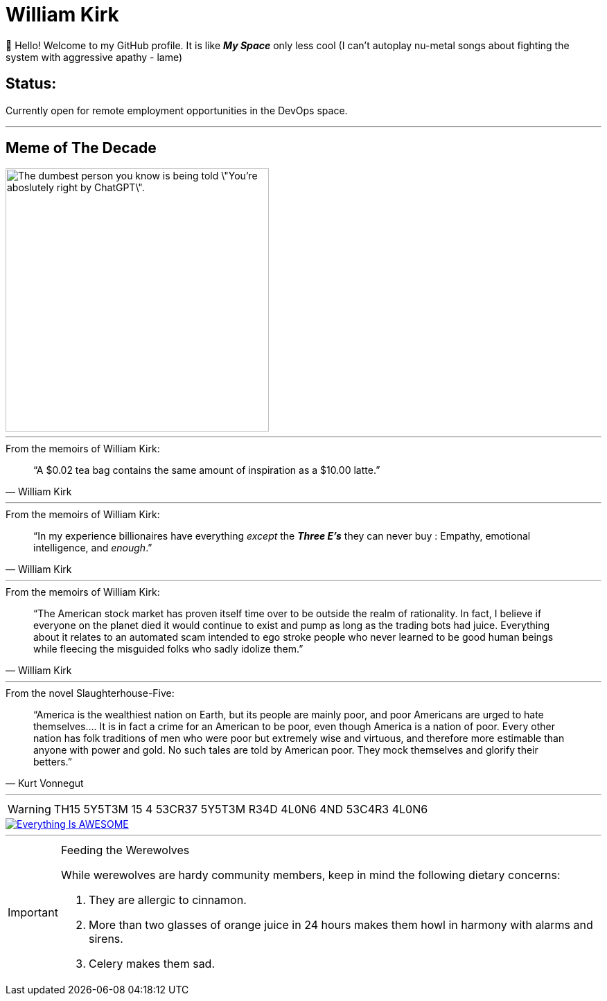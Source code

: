 = William Kirk

👋 Hello! Welcome to my GitHub profile. It is like *_My Space_* only less cool (I can't autoplay nu-metal songs about fighting the system with aggressive apathy - lame)

== Status:

Currently open for remote employment opportunities in the DevOps space.

'''

== Meme of The Decade

image::cgpt.png[alt=The dumbest person you know is being told \"You're aboslutely right by ChatGPT\"., height=380]

'''

.From the memoirs of William Kirk:
[quote,William Kirk]
“A $0.02 tea bag contains the same amount of inspiration as a $10.00 latte.”

'''

.From the memoirs of William Kirk:
[quote,William Kirk]
“In my experience billionaires have everything _except_ the *_Three E's_* they can never buy :
Empathy, emotional intelligence, and _enough_.”

'''

.From the memoirs of William Kirk:
[quote,William Kirk]
“The American stock market has proven itself time over to be outside the realm of rationality. In fact, I believe if everyone on the planet died it would continue to exist and pump as long as the trading bots had juice. Everything about it relates to an automated scam intended to ego stroke people who never learned to be good human beings while fleecing the misguided folks who sadly idolize them.”

'''

.From the novel Slaughterhouse-Five:
[quote,Kurt Vonnegut]
“America is the wealthiest nation on Earth, but its people are mainly poor, and poor Americans are urged to hate themselves.... It is in fact a crime for an American to be poor, even though America is a nation of poor. Every other nation has folk traditions of men who were poor but extremely wise and virtuous, and therefore more estimable than anyone with power and gold. No such tales are told by American poor. They mock themselves and glorify their betters.”

'''

[WARNING]
====
TH15 5Y5T3M 15 4 53CR37 5Y5T3M
R34D 4L0N6 4ND 53C4R3 4L0N6
====

image::https://img.youtube.com/vi/fQGbXmkSArs/0.jpg[Everything Is AWESOME,link="https://www.youtube.com/watch?v=fQGbXmkSArs"]

'''

[IMPORTANT]
.Feeding the Werewolves
====
While werewolves are hardy community members, keep in mind the following dietary concerns:

. They are allergic to cinnamon.
. More than two glasses of orange juice in 24 hours makes them howl in harmony with alarms and sirens.
. Celery makes them sad.
====
